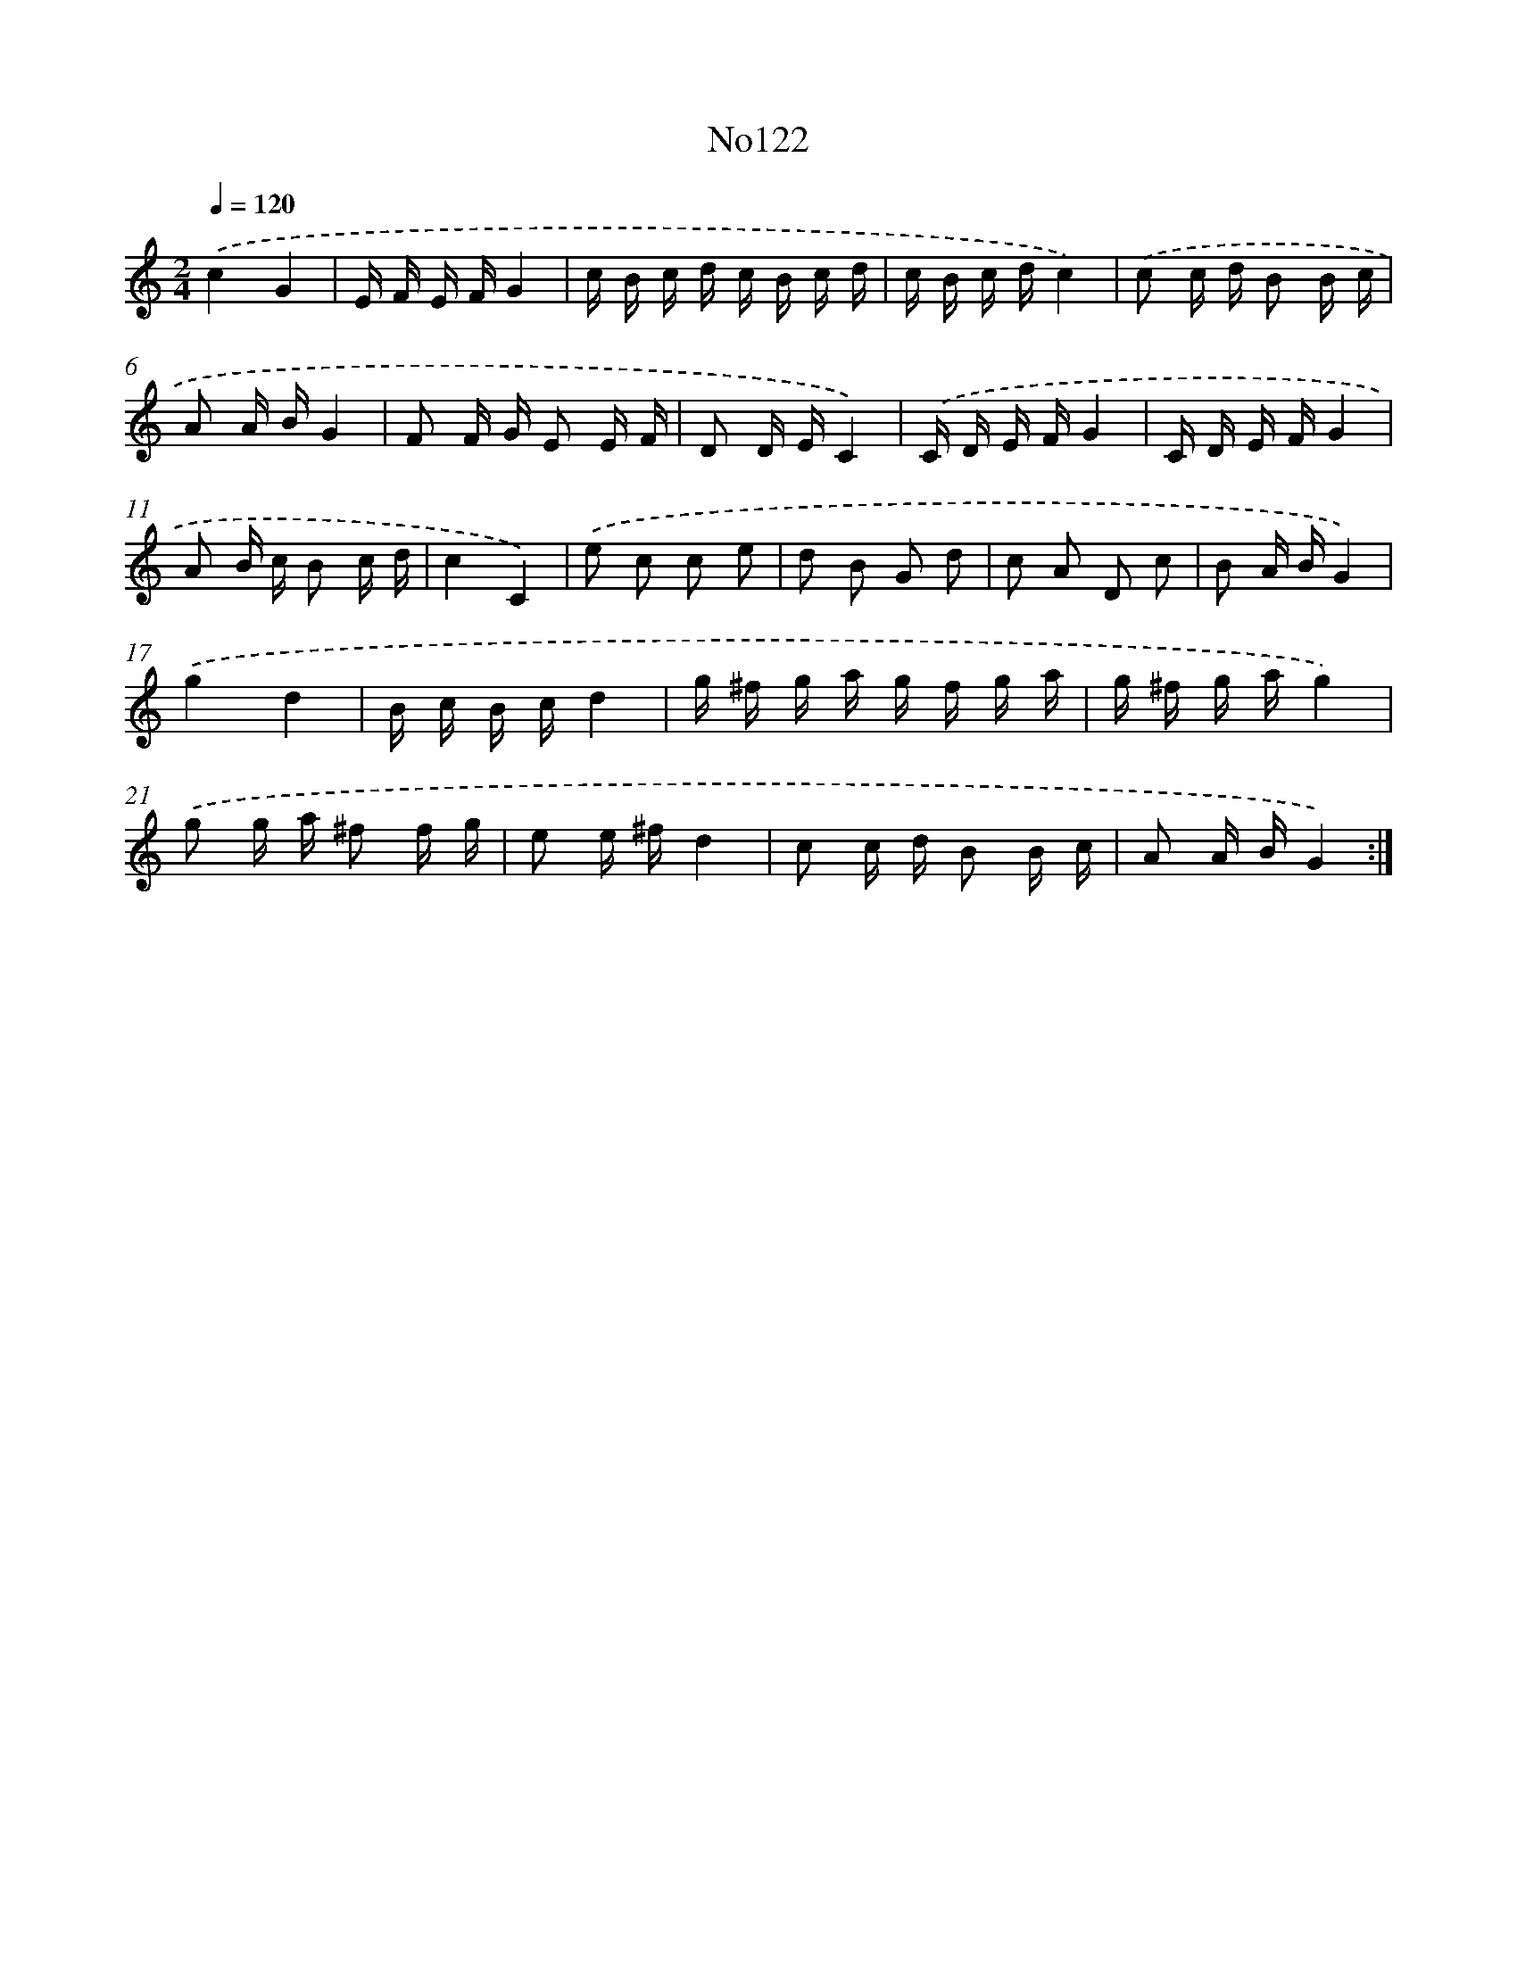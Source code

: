 X: 6789
T: No122
%%abc-version 2.0
%%abcx-abcm2ps-target-version 5.9.1 (29 Sep 2008)
%%abc-creator hum2abc beta
%%abcx-conversion-date 2018/11/01 14:36:31
%%humdrum-veritas 1663587287
%%humdrum-veritas-data 1674438946
%%continueall 1
%%barnumbers 0
L: 1/16
M: 2/4
Q: 1/4=120
K: C clef=treble
.('c4G4 |
E F E FG4 |
c B c d c B c d |
c B c dc4) |
.('c2 c d B2 B c |
A2 A BG4 |
F2 F G E2 E F |
D2 D EC4) |
.('C D E FG4 |
C D E FG4 |
A2 B c B2 c d |
c4C4) |
.('e2 c2 c2 e2 |
d2 B2 G2 d2 |
c2 A2 D2 c2 |
B2 A BG4) |
.('g4d4 |
B c B cd4 |
g ^f g a g f g a |
g ^f g ag4) |
.('g2 g a ^f2 f g |
e2 e ^fd4 |
c2 c d B2 B c |
A2 A BG4) :|]
